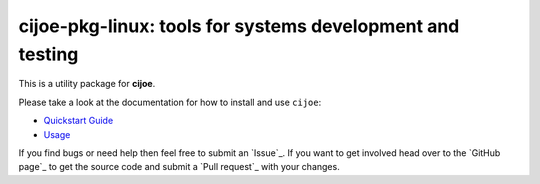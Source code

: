 cijoe-pkg-linux: tools for systems development and testing
=========================================================

.. image:: https://img.shields.io/pypi/v/cijoe-pkg-linux.svg
   :target: https://pypi.org/project/cijoe-pkg-linux
   :alt: PyPI

.. image:: https://github.com/refenv/cijoe-pkg-linux/workflows/selftest/badge.svg
   :target: https://github.com/refenv/cijoe-pkg-linux/actions
   :alt: Build Status

This is a utility package for **cijoe**.

Please take a look at the documentation for how to install and use ``cijoe``:

* `Quickstart Guide`_
* `Usage`_

If you find bugs or need help then feel free to submit an `Issue`_. If you want
to get involved head over to the `GitHub page`_ to get the source code and
submit a `Pull request`_ with your changes.

.. _Quickstart Guide: https://cijoe.readthedocs.io/
.. _Usage: https://cijoe.readthedocs.io/

